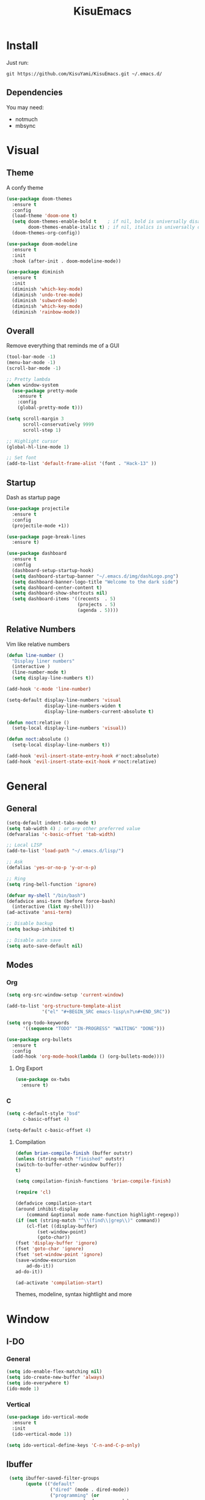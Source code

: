 #+title: KisuEmacs
[[./img/kisuemacs.png]]

* Install
  Just run:
#+begin_example
  git https://github.com/KisuYami/KisuEmacs.git ~/.emacs.d/
#+end_example
** Dependencies
   You may need:
   - notmuch
   - mbsync
* Visual
** Theme
   A confy theme
#+BEGIN_SRC emacs-lisp
	 (use-package doom-themes
	   :ensure t
	   :config
	   (load-theme 'doom-one t)
	   (setq doom-themes-enable-bold t    ; if nil, bold is universally disabled
			 doom-themes-enable-italic t) ; if nil, italics is universally disabled
	   (doom-themes-org-config))

	 (use-package doom-modeline
	   :ensure t
	   :init
	   :hook (after-init . doom-modeline-mode))

	 (use-package diminish
	   :ensure t
	   :init
	   (diminish 'which-key-mode)
	   (diminish 'undo-tree-mode)
	   (diminish 'subword-mode)
	   (diminish 'which-key-mode)
	   (diminish 'rainbow-mode))
#+END_SRC
** Overall
   Remove everything that reminds me of a GUI
   #+BEGIN_SRC emacs-lisp
	 (tool-bar-mode -1)
	 (menu-bar-mode -1)
	 (scroll-bar-mode -1)

	 ;; Pretty lambda
	 (when window-system
	   (use-package pretty-mode
		 :ensure t
		 :config
		 (global-pretty-mode t)))

	 (setq scroll-margin 3
		   scroll-conservatively 9999
		   scroll-step 1)

	 ;; Highlight cursor
	 (global-hl-line-mode 1)

	 ;; Set font
	 (add-to-list 'default-frame-alist '(font . "Hack-13" ))
   #+END_SRC
** Startup
   Dash as startup page
   #+BEGIN_SRC emacs-lisp
	 (use-package projectile
	   :ensure t
	   :config
	   (projectile-mode +1))

	 (use-package page-break-lines
	   :ensure t)

	 (use-package dashboard
	   :ensure t
	   :config
	   (dashboard-setup-startup-hook)
	   (setq dashboard-startup-banner "~/.emacs.d/img/dashLogo.png")
	   (setq dashboard-banner-logo-title "Welcome to the dark side")
	   (setq dashboard-center-content t)
	   (setq dashboard-show-shortcuts nil)
	   (setq dashboard-items '((recents  . 5)
							   (projects . 5)
							   (agenda . 5))))
   #+END_SRC
** Relative Numbers
   Vim like relative numbers
   #+BEGIN_SRC emacs-lisp
	 (defun line-number ()
	   "Display liner numbers"
	   (interactive )
	   (line-number-mode t)
	   (setq display-line-numbers t))

	 (add-hook 'c-mode 'line-number)

	 (setq-default display-line-numbers 'visual
				   display-line-numbers-widen t
				   display-line-numbers-current-absolute t)

	 (defun noct:relative ()
	   (setq-local display-line-numbers 'visual))

	 (defun noct:absolute ()
	   (setq-local display-line-numbers t))

	 (add-hook 'evil-insert-state-entry-hook #'noct:absolute)
	 (add-hook 'evil-insert-state-exit-hook #'noct:relative)
   #+END_SRC
* General
** General
   #+BEGIN_SRC emacs-lisp
	 (setq-default indent-tabs-mode t)
	 (setq tab-width 4) ; or any other preferred value
	 (defvaralias 'c-basic-offset 'tab-width)

	 ;; Local LISP
	 (add-to-list 'load-path "~/.emacs.d/lisp/")

	 ;; Ask
	 (defalias 'yes-or-no-p 'y-or-n-p)

	 ;; Ring
	 (setq ring-bell-function 'ignore)

	 (defvar my-shell "/bin/bash")
	 (defadvice ansi-term (before force-bash)
	   (interactive (list my-shell)))
	 (ad-activate 'ansi-term)

	 ;; Disable backup
	 (setq backup-inhibited t)

	 ;; Disable auto save
	 (setq auto-save-default nil)
   #+END_SRC
** Modes
*** Org
	#+BEGIN_SRC emacs-lisp
	  (setq org-src-window-setup 'current-window)

	  (add-to-list 'org-structure-template-alist
				   '("el" "#+BEGIN_SRC emacs-lisp\n?\n#+END_SRC"))

	  (setq org-todo-keywords
			'((sequence "TODO" "IN-PROGRESS" "WAITING" "DONE")))

	  (use-package org-bullets
		:ensure t
		:config
		(add-hook 'org-mode-hook(lambda () (org-bullets-mode))))
	#+END_SRC
**** Org Export
	  #+BEGIN_SRC emacs-lisp
		(use-package ox-twbs
		  :ensure t)
	  #+END_SRC
*** C
	#+BEGIN_SRC emacs-lisp
	  (setq c-default-style "bsd"
			c-basic-offset 4)

	  (setq-default c-basic-offset 4)
	#+END_SRC
***** Compilation
	   #+BEGIN_SRC emacs-lisp
(defun brian-compile-finish (buffer outstr)
(unless (string-match "finished" outstr)
(switch-to-buffer-other-window buffer))
t)

(setq compilation-finish-functions 'brian-compile-finish)

(require 'cl)

(defadvice compilation-start
(around inhibit-display
	(command &optional mode name-function highlight-regexp)) 
(if (not (string-match "^\\(find\\|grep\\)" command))
	(cl-flet ((display-buffer)
		(set-window-point)
		(goto-char)) 
(fset 'display-buffer 'ignore)
(fset 'goto-char 'ignore)
(fset 'set-window-point 'ignore)
(save-window-excursion 
	ad-do-it))
ad-do-it))

(ad-activate 'compilation-start)
	   #+END_SRC

	   Themes, modeline, syntax hightlight and more

* Window
** I-DO
*** General
	#+BEGIN_SRC emacs-lisp
(setq ido-enable-flex-matching nil)
(setq ido-create-new-buffer 'always)
(setq ido-everywhere t)
(ido-mode 1)
	#+END_SRC
*** Vertical
	#+BEGIN_SRC emacs-lisp
  (use-package ido-vertical-mode
	:ensure t
	:init
	(ido-vertical-mode 1))

  (setq ido-vertical-define-keys 'C-n-and-C-p-only)
	#+END_SRC
** Ibuffer
   #+BEGIN_SRC emacs-lisp
   (setq ibuffer-saved-filter-groups
		 (quote (("default"
				  ("dired" (mode . dired-mode))
				  ("programming" (or
							  (mode . css-mode)
							  (mode . html-mode)
							  (mode . markdown-mode)
							  (mode . org-mode)
							  (mode . asm-mode)
							  (mode . c-mode)
							  (mode . prog-mode)))
				  ("planner" (or
							  (name . "^\\**Calendar\\**$")
							  (name . "^diary$")
							  (mode . muse-mode)))
				  ("emacs" (or
							(name . "^\\**dashboard\\**$")
							(name . "^\\**scratch\\**$")
							(name . "^\\**Messages\\**$")
							(name . "^\\**elfeed-log\\**$")))
				  ("feeds" (or
						   (mode . message-mode)
						   (mode . bbdb-mode)
						   (mode . mail-mode)
						   (mode . gnus-group-mode)
						   (mode . gnus-summary-mode)
						   (mode . gnus-article-mode)
						   (mode . elfeed-search-mode)
						   (mode . notmuch-hello-mode)
						   (mode . notmuch-search-mode)
						   (mode . notmuch-message-mode)
						   (mode . notmuch-show-mode)
						   (name . "^\\.bbdb$")
						   (name . "^\\.newsrc-dribble")))))))

   (add-hook 'ibuffer-mode-hook
			 (lambda ()
			   (ibuffer-auto-mode 1)
			   (ibuffer-switch-to-saved-filter-groups "default")))

  (setq ibuffer-expert t)
  (setq ibuffer-show-empty-filter-groups nil)
   #+END_SRC

** Swith Window
   #+BEGIN_SRC emacs-lisp
  (use-package switch-window
    :ensure t
    :config
    (setq switch-window-input-style 'minibuffer)
    (setq switch-window-increase 4)
    (setq switch-window-threshold 2)
    :bind
    ([remap other-window] . switch-window))

    (global-subword-mode 1)
   #+END_SRC
* Package
** Overall
   #+BEGIN_SRC emacs-lisp
	 (use-package hungry-delete
	   :ensure t
	   :config
	   (global-hungry-delete-mode))

	 (use-package sudo-edit
	   :ensure t)

	 (use-package hl-todo
	   :ensure t
	   :config
	   (global-hl-todo-mode t))

	 (use-package weechat
	   :ensure t)

	 ;; Email
	 (use-package notmuch
	   :ensure t
	   :config 
	   (autoload 'notmuch "notmuch" "notmuch mail" t))

	 ;; RSS
	 (use-package elfeed
	   :ensure t)

	 (use-package elfeed-org
	   :ensure t
	   :init (elfeed-org)
	   :config
	   (eval-after-load 'evil
		 '(progn
			(evil-make-overriding-map elfeed-search-mode-map 'normal)
			(add-hook 'elfeed-search-mode-hook 'evil-normalize-keymaps)))
	   (setq rmh-elfeed-org-files (list "~/.emacs.d/elfeed.org")))

	 (use-package helpful
	   :ensure t)

	 ;; Instead of normal M-x
	 (use-package smex
	   :ensure t
	   :init (smex-initialize)
	   :bind ("M-x" . smex))

	 (defun c/lisp-pair-mode ()
	   (if (derived-mode-p 'c-mode)
		   (setq electric-pair-pairs '(
									   (?\( . ?\))
									   (?\[ . ?\])
									   (?\{ . ?\})
									   (?\" . ?\")
									   (?\' . ?\')
									   ))
		 (setq electric-pair-pairs '((?\( . ?\))))))

	 (add-hook 'c-mode #'c/lisp-pair-mode)
	 (electric-pair-mode t)

	 (use-package which-key
	   :ensure t
	   :init
	   (which-key-mode))
   #+END_SRC
** Evil
   I'm evil, yes i am
   #+BEGIN_SRC emacs-lisp
	 (use-package evil
	   :ensure t
	   :init (evil-mode 1))

	 (setq evil-emacs-state-modes nil)
	 (setq evil-insert-state-modes nil)
	 (setq evil-motion-state-modes nil)
	 (setq evil-move-cursor-back nil)

	 (define-key evil-normal-state-map (kbd "C-k") (lambda ()
													 (interactive)
													 (evil-scroll-up nil)))

	 (define-key evil-normal-state-map (kbd "C-j") (lambda ()
													 (interactive)
													 (evil-scroll-down nil)))
   #+END_SRC
** WM
*** EXWM
	#+BEGIN_SRC emacs-lisp
  ;(use-package exwm
	;:ensure t
	;:config
	;(require 'exwm-systemtray)
	;(exwm-systemtray-enable)
	;(require 'exwm-config)
	;(exwm-config-default))
	#+END_SRC
*** DMenu
	#+BEGIN_SRC emacs-lisp
  ;(use-package dmenu
	 ;:ensure t)
	#+END_SRC
*** Modeline
**** Geral
	 #+BEGIN_SRC emacs-lisp
;(use-package diminish
  ;:ensure t
  ;:init
  ;(diminish 'which-key-mode)
  ;(diminish 'undo-tree-mode)
  ;(diminish 'subword-mode)
  ;(diminish 'which-key-mode)
  ;(diminish 'projectile-mode)
  ;(diminish 'rainbow-mode))
	 #+END_SRC
**** Battery
	 #+BEGIN_SRC emacs-lisp
;(use-package fancy-battery
   ;:ensure t
   ;:config
   ;(add-hook 'after-init-hook #'fancy-battery-mode)
   ;(setq fancy-battery-mode-line
	  ;'(:eval (unless (equal (cdr (assq ?b fancy-battery-last-status)) "+")
					;(fancy-battery-default-mode-line))))
;)
	 #+END_SRC
**** Clock
	 #+BEGIN_SRC emacs-lisp
;(defface egoge-display-time
   ;'((((type x w32 mac))
      ;;; #060525 is the background colour of my default face.
      ;(:foreground "#ffffff" :inherit bold))
     ;(((type tty))
      ;(:foreground "white")))
   ;"Face used to display the time in the mode line.")
 ;;; This causes the current time in the mode line to be displayed in
 ;;; `egoge-display-time-face' to make it stand out visually.
 ;(setq display-time-string-forms
       ;'((propertize (concat " " 24-hours ":" minutes " ")
 		    ;'face 'egoge-display-time)))
;
 ;(display-time-mode 1)
	 #+END_SRC

** EMMS
   #+BEGIN_SRC emacs-lisp
	 (use-package emms
	   :ensure t
	   :config
	   (require 'emms-setup)
	   (require 'emms-player-mpd)
	   (emms-all) ; don't change this to values you see on stackoverflow questions if you expect emms to work
	   (setq emms-seek-seconds 5)
	   (setq emms-player-list '(emms-player-mpd))
	   (setq emms-info-functions '(emms-info-mpd))
	   (setq emms-player-mpd-server-name "localhost")
	   (setq emms-player-mpd-server-port "6601"))

	 (eval-after-load 'emms
	   '(evil-set-initial-state 'emms-mode 'insert))

	 (defun emms-setup-mpd ()
	   "Start MPD, connects to it and syncs the metadata cache."
	   (interactive)
	   (emms-player-mpd-connect)
	   (emms-cache-set-from-mpd-all)
	   (message "MPD Started!"))
   #+END_SRC
** Magit
   #+BEGIN_SRC emacs-lisp
	 (use-package magit
	   :ensure t)

	 (eval-after-load 'magit
	   '(evil-set-initial-state 'magit-popup-mode 'emacs))

	 (use-package evil-magit
	   :ensure t)

	 (require 'dash)

	 (defmacro pretty-magit (WORD ICON PROPS &optional NO-PROMPT?)
	   "Replace sanitized WORD with ICON, PROPS and by default add to prompts."
	   `(prog1
			(add-to-list 'pretty-magit-alist
						 (list (rx bow (group ,WORD (eval (if ,NO-PROMPT? "" ":"))))
							   ,ICON ',PROPS))
		  (unless ,NO-PROMPT?
			(add-to-list 'pretty-magit-prompt (concat ,WORD ": ")))))

	 (setq pretty-magit-alist nil)
	 (setq pretty-magit-prompt nil)
	 (pretty-magit "Feature" ? (:foreground "slate gray" :height 1.2))
	 (pretty-magit "Add"     ? (:foreground "#375E97" :height 1.2))
	 (pretty-magit "Fix"     ? (:foreground "#FB6542" :height 1.2))
	 (pretty-magit "Clean"   ? (:foreground "#FFBB00" :height 1.2))
	 (pretty-magit "Docs"    ? (:foreground "#3F681C" :height 1.2))
	 (pretty-magit "master"  ? (:box t :height 1.2) t)
	 (pretty-magit "origin"  ? (:box t :height 1.2) t)

	 (defun add-magit-faces ()
	   "Add face properties and compose symbols for buffer from pretty-magit."
	   (interactive)
	   (with-silent-modifications
		 (--each pretty-magit-alist
		   (-let (((rgx icon props) it))
			 (save-excursion
			   (goto-char (point-min))
			   (while (search-forward-regexp rgx nil t)
				 (compose-region
				  (match-beginning 1) (match-end 1) icon)
				 (when props
				   (add-face-text-property
					(match-beginning 1) (match-end 1) props))))))))

	 (advice-add 'magit-status :after 'add-magit-faces)
	 (advice-add 'magit-refresh-buffer :after 'add-magit-faces)

	 (setq use-magit-commit-prompt-p nil)
	 (defun use-magit-commit-prompt (&rest args)
	   (setq use-magit-commit-prompt-p t))

	 (defun magit-commit-prompt ()
	   "Magit prompt and insert commit header with faces."
	   (interactive)
	   (when use-magit-commit-prompt-p
		 (setq use-magit-commit-prompt-p nil)
		 (insert (ivy-read "Commit Type " pretty-magit-prompt
						   :require-match t :sort t :preselect "Add: "))
		 ;; Or if you are using Helm...
		 ;; (insert (helm :sources (helm-build-sync-source "Commit Type "
		 ;;                          :candidates pretty-magit-prompt)
		 ;;               :buffer "**magit cmt prompt**"))
		 ;; I haven't tested this but should be simple to get the same behaior
		 (add-magit-faces)
		 (evil-insert 1)  ; If you use evil
		 ))

	 (remove-hook 'git-commit-setup-hook 'with-editor-usage-message)
	 (add-hook 'git-commit-setup-hook 'magit-commit-prompt)
	 (advice-add 'magit-commit :after 'use-magit-commit-prompt)
   #+END_SRC
* Auto Completion
  Keep good company
  #+BEGIN_SRC emacs-lisp
	(use-package company
	  :ensure t
	  :config
	  (add-hook 'after-init-hook 'global-company-mode)
	  (setq company-idle-delay 0)
	  (setq company-minimum-prefix-lenght 3))

	(with-eval-after-load 'company
	  (define-key company-active-map (kbd "M-n") 'nil)
	  (define-key company-active-map (kbd "M-p") 'nil)
	  (define-key company-active-map (kbd "C-n") 'company-select-next)
	  (define-key company-active-map (kbd "C-p") 'company-select-previous))

	(use-package company-irony
	  :ensure t
	  :config
	  (require 'company)
	  (add-to-list 'company-backends 'company-irony))

	(use-package irony
	  :ensure t
	  :config
	  (add-hook 'c++-mode-hook 'irony-mode)
	  (add-hook 'c-mode-hook 'irony-mode)
	  (add-hook 'irony-mode-hook 'irony-cdb-autosetup-compile-options))


	(with-eval-after-load 'company
	  (add-hook 'c++-mode-hook 'company-mode)
	  (add-hook 'c-mode-hook 'company-mode))

	(use-package yasnippet
	  :ensure t
	  :config
	  (use-package yasnippet-snippets
		:ensure t)
	  (yas-reload-all))

	(require 'yasnippet)
	(yas-global-mode 1)

	(use-package eldoc
	  :ensure t
	  :diminish eldoc-mode
	  :init (add-hook 'ycmd-mode-hook 'ycmd-eldoc-setup))
  #+END_SRC
* Keybinds
** Binds
   Lazyness
   #+BEGIN_SRC emacs-lisp
	 ;; TODO: use use-package
	 (require 'custom-binds)
	 (require 'general)

	 (global-set-key (kbd "s-d") 'dmenu)
	 (global-set-key (kbd "s-k") 'exwm-workspace-delete)
	 (global-set-key (kbd "s-o") 'exwm-workspace-swap)
	 (global-set-key (kbd "M-x") 'smex)

	 (general-define-key
	  :states '(normal emacs)
	  :prefix "SPC"
	  :non-normal-prefix "C-SPC"
 
	  ;; simple command
	  "RET" 'eshell
	  "xx" 'smex
 
	  ;; Config
	  "cr" 'config-reload
	  "ce" 'config-visit
 
	  ;; Files
	  "f"  'ido-find-file
	  "F"  'dired
	  "se" 'sudo-edit
 
	  ;; Buffers
	  "k"  'kill-current-buffer
	  "K"  'kill-all-buffers
	  "b"  'ido-switch-buffer
	  "xb" 'ibuffer
 
	  ;; Windows
	  "wo" 'switch-window
 
	  "wv" 'split-and-fallow-v
	  "wh" 'split-and-fallow-h
 
	  "wk" 'delete-window
	  "wd" 'delete-other-windows
 
	  ;; Programming
	  "'"  'org-edit-special
	  "\"" 'org-edit-src-exit
	  "e" 'eval-last-sexp
	  "\\" 'swiper
 
	  "c'" 'org-edit-special
	  "cp" 'org-latex-export-to-pdf
 
	  "cc" 'projectile-compile-project
	  "gg" 'magit-status
 
	  ;; Org
	  "oa" 'org-agenda
	  "o[" 'org-agenda-file-to-front
	  "o]" 'org-remove-file
	  "o." 'org-agenda-time-stamp
	  "oc." 'org-time-stamp
	  "od" 'org-deadline
	  "os" 'org-schedule
 
	  ;; EMMS
	  "mm" 'emms
	  "mb" 'emms-smart-browse
	  "mr" 'emms-player-mpd-update-all-reset-cache
 
	  "ms" 'emms-setup-mpd
	  "mS" 'emms-stop
 
	  "mp" 'emms-previous
	  "mn" 'emms-next
	  "mP" 'emms-pause
 
	  ;; RSS & Mail
	  "nmm" 'notmuch
	  "nmd" 'notmuch-delete-tagged
	  "nf" 'elfeed
 
	  ;; Help
	  "hk" 'helpful-key
	  "hf" 'helpful-function
 
	  "hy" 'yas-describe-tables
	  )
   #+END_SRC
** Unbinds
   #+BEGIN_SRC emacs-lisp
	 (global-set-key (kbd "C-x b") 'nil)
	 (global-set-key (kbd "C-x k") 'nil)
	 (global-set-key (kbd "C-x C-b") 'nil)
	 (global-set-key (kbd "C-x C-e") 'nil)

	 (global-set-key (kbd "C-x 1") 'nil)
	 (global-set-key (kbd "C-x 2") 'nil)
	 (global-set-key (kbd "C-x 3") 'nil)
	 (global-set-key (kbd "C-x 0") 'nil)
	 (global-set-key (kbd "C-x o") 'nil)

	 (global-set-key (kbd "C-g") 'nil)

	 (global-set-key (kbd "C-h k") 'nil)
	 (global-set-key (kbd "C-h f") 'nil)

	 (global-set-key (kbd "C-a") 'nil)
	 (global-set-key (kbd "C-[") 'nil)
	 (global-set-key (kbd "C-]") 'nil)
	 (global-set-key (kbd "C-c .") 'nil)
	 (global-set-key (kbd "C-d") 'nil)
	 (global-set-key (kbd "C-s") 'nil)
   #+END_SRC
